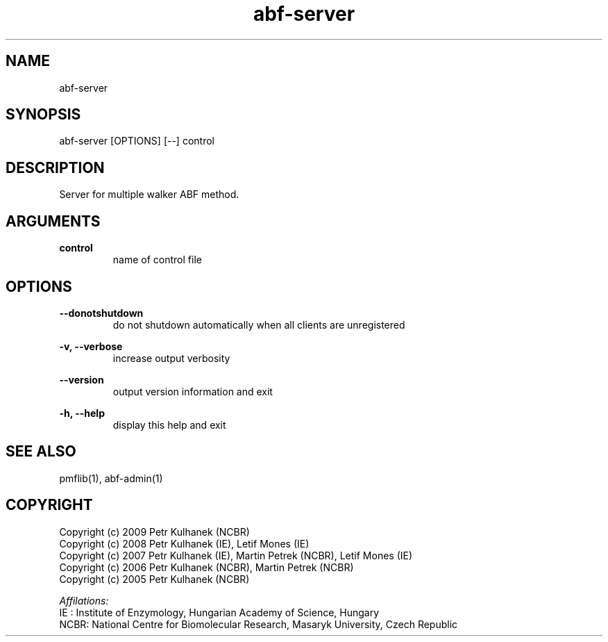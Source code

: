 .TH abf-server 1 "2008" "PMFLib" "PMFLib - Library Supporting Potential of Mean Force Calculations"

.\"-----------------------------------------------------------------------------
.SH NAME
abf-server

.\"-----------------------------------------------------------------------------
.SH SYNOPSIS
abf-server [OPTIONS] [--] control

.\"-----------------------------------------------------------------------------
.SH DESCRIPTION
Server for multiple walker ABF method.

.\"-----------------------------------------------------------------------------
.SH ARGUMENTS
.B control
.RS
name of control file
.RE

.\"-----------------------------------------------------------------------------
.SH OPTIONS
.B --donotshutdown
.RS
do not shutdown automatically when all clients are unregistered
.RE

.B -v, --verbose
.RS
increase output verbosity
.RE

.B --version
.RS
output version information and exit
.RE

.B -h, --help
.RS
display this help and exit
.RE

.\"-----------------------------------------------------------------------------
.SH SEE ALSO
pmflib(1), abf-admin(1)

.\"-----------------------------------------------------------------------------
.SH COPYRIGHT
Copyright (c) 2009 Petr Kulhanek (NCBR)
.br
Copyright (c) 2008 Petr Kulhanek (IE), Letif Mones (IE)
.br
Copyright (c) 2007 Petr Kulhanek (IE), Martin Petrek (NCBR), Letif Mones (IE)
.br
Copyright (c) 2006 Petr Kulhanek (NCBR), Martin Petrek (NCBR)
.br
Copyright (c) 2005 Petr Kulhanek (NCBR)

.P
.I Affilations:
.br
IE  : Institute of Enzymology, Hungarian Academy of Science, Hungary
.br
NCBR: National Centre for Biomolecular Research, Masaryk University, Czech Republic
